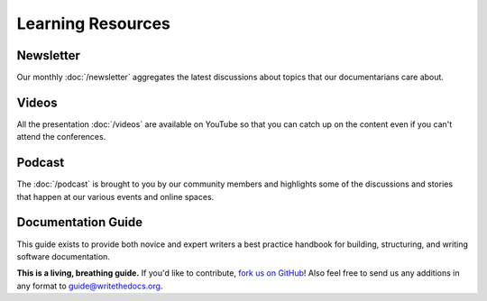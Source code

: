 
Learning Resources
==================

Newsletter
~~~~~~~~~~

Our monthly :doc:`/newsletter` aggregates the latest discussions about topics that our documentarians care about.

Videos
~~~~~~

All the presentation :doc:`/videos` are available on YouTube so that you can catch up on the content even if you can't attend the conferences.

Podcast
~~~~~~~

The :doc:`/podcast` is brought to you by our community members and highlights some of the discussions and stories that happen at our various events and online spaces.

Documentation Guide
~~~~~~~~~~~~~~~~~~~

This guide exists to provide both novice and expert writers a best practice handbook for building, structuring, and writing software documentation.

**This is a living, breathing guide.**  If you'd like to contribute, `fork us on GitHub <https://github.com/writethedocs/docs>`_! Also feel free to send us any additions in any format to guide@writethedocs.org.
